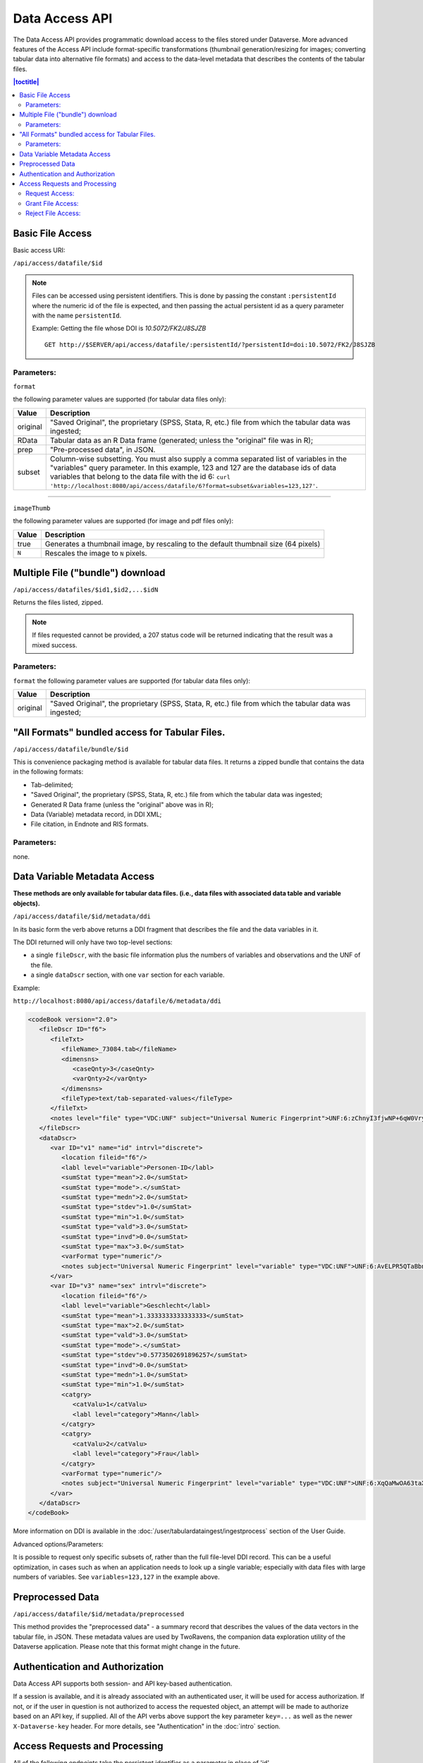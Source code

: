 Data Access API
===============

The Data Access API provides programmatic download access to the files stored under Dataverse. 
More advanced features of the Access API include format-specific transformations (thumbnail generation/resizing for images; converting tabular data into alternative file formats) and access to the data-level metadata that describes the contents of the tabular files. 

.. contents:: |toctitle|
   :local:

Basic File Access
-----------------

Basic access URI: 

``/api/access/datafile/$id``

.. note:: Files can be accessed using persistent identifiers. This is done by passing the constant ``:persistentId`` where the numeric id of the file is expected, and then passing the actual persistent id as a query parameter with the name ``persistentId``.

  Example: Getting the file whose DOI is *10.5072/FK2/J8SJZB* ::

    GET http://$SERVER/api/access/datafile/:persistentId/?persistentId=doi:10.5072/FK2/J8SJZB


Parameters:
~~~~~~~~~~~

``format`` 

the following parameter values are supported (for tabular data files only):

==============  ===========
Value           Description
==============  ===========
original        "Saved Original", the proprietary (SPSS, Stata, R, etc.) file from which the tabular data was ingested;
RData           Tabular data as an R Data frame (generated; unless the "original" file was in R);
prep		"Pre-processed data", in JSON.
subset          Column-wise subsetting. You must also supply a comma separated list of variables in the "variables" query parameter. In this example, 123 and 127 are the database ids of data variables that belong to the data file with the id 6: ``curl 'http://localhost:8080/api/access/datafile/6?format=subset&variables=123,127'``.
==============  ===========

---------------------------

``imageThumb``

the following parameter values are supported (for image and pdf files only): 

==============  ===========
Value           Description
==============  ===========
true            Generates a thumbnail image, by rescaling to the default thumbnail size (64 pixels)
``N``           Rescales the image to ``N`` pixels.
==============  ===========

Multiple File ("bundle") download
---------------------------------

``/api/access/datafiles/$id1,$id2,...$idN``

Returns the files listed, zipped. 

.. note:: If files requested cannot be provided, a 207 status code will be returned indicating that the result was a mixed success.

Parameters: 
~~~~~~~~~~~

``format`` 
the following parameter values are supported (for tabular data files only):

==============  ===========
Value           Description
==============  ===========
original        "Saved Original", the proprietary (SPSS, Stata, R, etc.) file from which the tabular data was ingested;
==============  ===========


"All Formats" bundled access for Tabular Files. 
-----------------------------------------------

``/api/access/datafile/bundle/$id``

This is convenience packaging method is available for tabular data files. 
It returns a zipped bundle that contains the data in the following formats: 

* Tab-delimited;
* "Saved Original", the proprietary (SPSS, Stata, R, etc.) file from which the tabular data was ingested;
* Generated R Data frame (unless the "original" above was in R);
* Data (Variable) metadata record, in DDI XML;
* File citation, in Endnote and RIS formats. 

Parameters: 
~~~~~~~~~~~
none.

Data Variable Metadata Access
-----------------------------

**These methods are only available for tabular data files. (i.e., data files with associated data table and variable objects).**


``/api/access/datafile/$id/metadata/ddi``

In its basic form the verb above returns a DDI fragment that describes the file and the data variables in it. 

The DDI returned will only have two top-level sections:

* a single ``fileDscr``, with the basic file information plus the numbers of variables and observations and the UNF of the file.  
* a single ``dataDscr`` section, with one ``var`` section for each variable. 

Example: 

``http://localhost:8080/api/access/datafile/6/metadata/ddi``

.. code-block:: xml

   <codeBook version="2.0">
      <fileDscr ID="f6">
         <fileTxt>
            <fileName>_73084.tab</fileName>
            <dimensns>
               <caseQnty>3</caseQnty>
               <varQnty>2</varQnty>
            </dimensns>
            <fileType>text/tab-separated-values</fileType>
         </fileTxt>
         <notes level="file" type="VDC:UNF" subject="Universal Numeric Fingerprint">UNF:6:zChnyI3fjwNP+6qW0VryVQ==</notes>
      </fileDscr>
      <dataDscr>
         <var ID="v1" name="id" intrvl="discrete">
            <location fileid="f6"/>
            <labl level="variable">Personen-ID</labl>
            <sumStat type="mean">2.0</sumStat>
            <sumStat type="mode">.</sumStat>
            <sumStat type="medn">2.0</sumStat>
            <sumStat type="stdev">1.0</sumStat>
            <sumStat type="min">1.0</sumStat>
            <sumStat type="vald">3.0</sumStat>
            <sumStat type="invd">0.0</sumStat>
            <sumStat type="max">3.0</sumStat>
            <varFormat type="numeric"/>
            <notes subject="Universal Numeric Fingerprint" level="variable" type="VDC:UNF">UNF:6:AvELPR5QTaBbnq6S22Msow==</notes>
         </var>
         <var ID="v3" name="sex" intrvl="discrete">
            <location fileid="f6"/>
            <labl level="variable">Geschlecht</labl>
            <sumStat type="mean">1.3333333333333333</sumStat>
            <sumStat type="max">2.0</sumStat>
            <sumStat type="vald">3.0</sumStat>
            <sumStat type="mode">.</sumStat>
            <sumStat type="stdev">0.5773502691896257</sumStat>
            <sumStat type="invd">0.0</sumStat>
            <sumStat type="medn">1.0</sumStat>
            <sumStat type="min">1.0</sumStat>
            <catgry>
               <catValu>1</catValu>
               <labl level="category">Mann</labl>
            </catgry>
            <catgry>
               <catValu>2</catValu>
               <labl level="category">Frau</labl>
            </catgry>
            <varFormat type="numeric"/>
            <notes subject="Universal Numeric Fingerprint" level="variable" type="VDC:UNF">UNF:6:XqQaMwOA63taX1YyBzTZYQ==</notes>
         </var>
      </dataDscr>
   </codeBook>

More information on DDI is available in the :doc:`/user/tabulardataingest/ingestprocess` section of the User Guide.

Advanced options/Parameters: 

It is possible to request only specific subsets of, rather than the
full file-level DDI record. This can be a useful optimization, in
cases such as when an application needs to look up a single variable;
especially with data files with large numbers of variables. See
``variables=123,127`` in the example above.

Preprocessed Data
-----------------

``/api/access/datafile/$id/metadata/preprocessed``

This method provides the "preprocessed data" - a summary record that describes the values of the data vectors in the tabular file, in JSON. These metadata values are used by TwoRavens, the companion data exploration utility of the Dataverse application. Please note that this format might change in the future.

Authentication and Authorization
-------------------------------- 

Data Access API supports both session- and API key-based authentication. 

If a session is available, and it is already associated with an authenticated user, it will be used for access authorization. If not, or if the user in question is not authorized to access the requested object, an attempt will be made to authorize based on an API key, if supplied. 
All of the API verbs above support the key parameter ``key=...`` as well as the newer ``X-Dataverse-key`` header. For more details, see "Authentication" in the :doc:`intro` section.

Access Requests and Processing
------------------------------

All of the following endpoints take the persistent identifier as a parameter in place of 'id'.


Request Access:
~~~~~~~~~~~~~~~
``/api/access/datafile/$id/requestAccess``

This method requests access to the datafile whose id is passed on the behalf of an authenticated user whose key is passed. Note that not all datasets allow access requests to restricted files. 

A curl example using an ``id``::

    curl -H "X-Dataverse-key:$API_TOKEN" -X GET -d true http://$SERVER/api/access/datafile/{id}/requestAccess
    
Grant File Access:
~~~~~~~~~~~~~~~~~~ 

``/api/access/datafile/{id}/grantAccess/{identifier}``

This method grants access to the datafile whose id is passed on the behalf of an authenticated user whose identifier is passed. The key of a user who can manage permissions of the datafile is required to use this method.

A curl example using an ``id``::

    curl -H "X-Dataverse-key:$API_TOKEN" -X GET -d true http://$SERVER/api/access/datafile/{id}/grantAccess/{identifier}
    
Reject File Access:
~~~~~~~~~~~~~~~~~~~ 

``/api/access/datafile/{id}/rejecttAccess/{identifier}``

This method rejects the access request to the datafile whose id is passed on the behalf of an authenticated user whose identifier is passed. The key of a user who can manage permissions of the datafile is required to use this method.

A curl example using an ``id``::

    curl -H "X-Dataverse-key:$API_TOKEN" -X GET -d true http://$SERVER/api/access/datafile/{id}/rejectAccess/{identifier}
